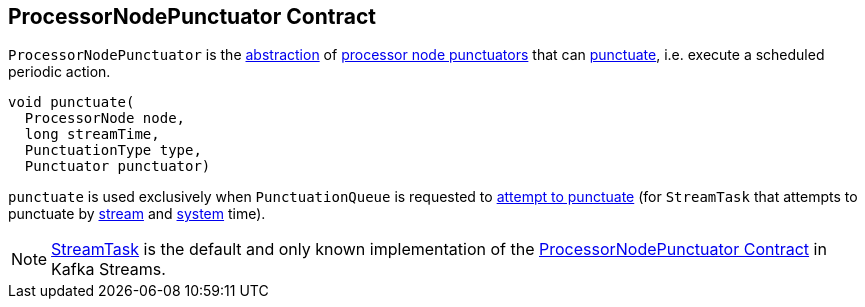 == [[ProcessorNodePunctuator]] ProcessorNodePunctuator Contract

`ProcessorNodePunctuator` is the <<contract, abstraction>> of <<implementations, processor node punctuators>> that can <<punctuate, punctuate>>, i.e. execute a scheduled periodic action.

[[contract]]
[[punctuate]]
[source, java]
----
void punctuate(
  ProcessorNode node,
  long streamTime,
  PunctuationType type,
  Punctuator punctuator)
----

`punctuate` is used exclusively when `PunctuationQueue` is requested to <<kafka-streams-PunctuationQueue.adoc#mayPunctuate, attempt to punctuate>> (for `StreamTask` that attempts to punctuate by <<kafka-streams-internals-StreamTask.adoc#maybePunctuateStreamTime, stream>> and <<kafka-streams-internals-StreamTask.adoc#maybePunctuateSystemTime, system>> time).

[[implementations]]
NOTE: <<kafka-streams-internals-StreamTask.adoc#, StreamTask>> is the default and only known implementation of the <<contract, ProcessorNodePunctuator Contract>> in Kafka Streams.
